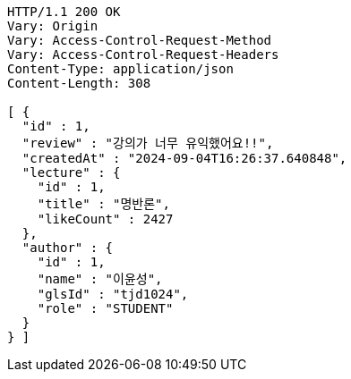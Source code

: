 [source,http,options="nowrap"]
----
HTTP/1.1 200 OK
Vary: Origin
Vary: Access-Control-Request-Method
Vary: Access-Control-Request-Headers
Content-Type: application/json
Content-Length: 308

[ {
  "id" : 1,
  "review" : "강의가 너무 유익했어요!!",
  "createdAt" : "2024-09-04T16:26:37.640848",
  "lecture" : {
    "id" : 1,
    "title" : "명반론",
    "likeCount" : 2427
  },
  "author" : {
    "id" : 1,
    "name" : "이윤성",
    "glsId" : "tjd1024",
    "role" : "STUDENT"
  }
} ]
----